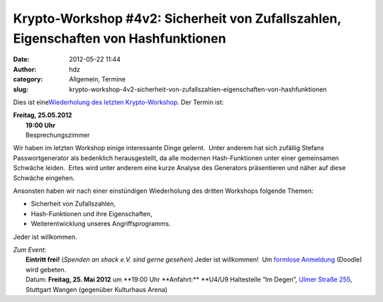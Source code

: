 Krypto-Workshop #4v2: Sicherheit von Zufallszahlen, Eigenschaften von Hashfunktionen
####################################################################################
:date: 2012-05-22 11:44
:author: hdz
:category: Allgemein, Termine
:slug: krypto-workshop-4v2-sicherheit-von-zufallszahlen-eigenschaften-von-hashfunktionen

Dies ist eine\ `Wiederholung des letzten
Krypto-Workshop <http://shackspace.de/?p=3105>`__. Der Termin ist:

| **Freitag, 25.05.2012**
|  **19:00 Uhr**
|  Besprechungszimmer

Wir haben im letzten Workshop einige interessante Dinge gelernt.
 Unter anderem hat sich zufällig Stefans Passwortgenerator als
bedenklich herausgestellt, da alle modernen Hash-Funktionen unter
einer gemeinsamen Schwäche leiden.  Ertes wird unter anderem eine
kurze Analyse des Generators präsentieren und näher auf diese
Schwäche eingehen.

Ansonsten haben wir nach einer einstündigen Wiederholung des
dritten Workshops folgende Themen:

-  Sicherheit von Zufallszahlen,
-  Hash-Funktionen und ihre Eigenschaften,
-  Weiterentwicklung unseres Angriffsprogramms.

Jeder ist willkommen.

| *Zum Event:*
|  **Eintritt frei!** (*Spenden an shack e.V. sind gerne gesehen*) Jeder ist willkommen!  Um `formlose Anmeldung <http://www.doodle.com/n4ydi259qmi2rk2p>`__ (Doodle) wird gebeten.
|  Datum: \ **Freitag, 25. Mai 2012** um **19:00 Uhr **\ Anfahrt:\ ** **\ U4/U9 Haltestelle “Im Degen”, \ `Ulmer Straße 255 <http://shackspace.de/?page_id=713>`__, Stuttgart Wangen (gegenüber Kulturhaus Arena)

